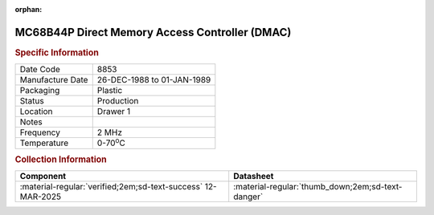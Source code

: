 :orphan:

.. _MC68B44P:

.. #Metadata {'Product':'MC68B44P','Storage': 'Storage Box 1','Drawer':1,'Row':2,'Column':2}

MC68B44P Direct Memory Access Controller (DMAC)
===============================================

.. image:: ../../../../images/Hardware/ICs/MC6844/MC68B44P.png
   :width: 400
   :align: center

.. rubric:: Specific Information

.. csv-table:: 
   :widths: auto

   "Date Code","8853"
   "Manufacture Date","26-DEC-1988 to 01-JAN-1989"
   "Packaging","Plastic"
   "Status","Production"
   "Location","Drawer 1"
   "Notes",""
   "Frequency","2 MHz"
   "Temperature","0-70\ :sup:`o`\ C"
   
.. rubric:: Collection Information

.. csv-table:: 
   :header: "Component","Datasheet"
   :widths: auto

   :material-regular:`verified;2em;sd-text-success` 12-MAR-2025,":material-regular:`thumb_down;2em;sd-text-danger`"